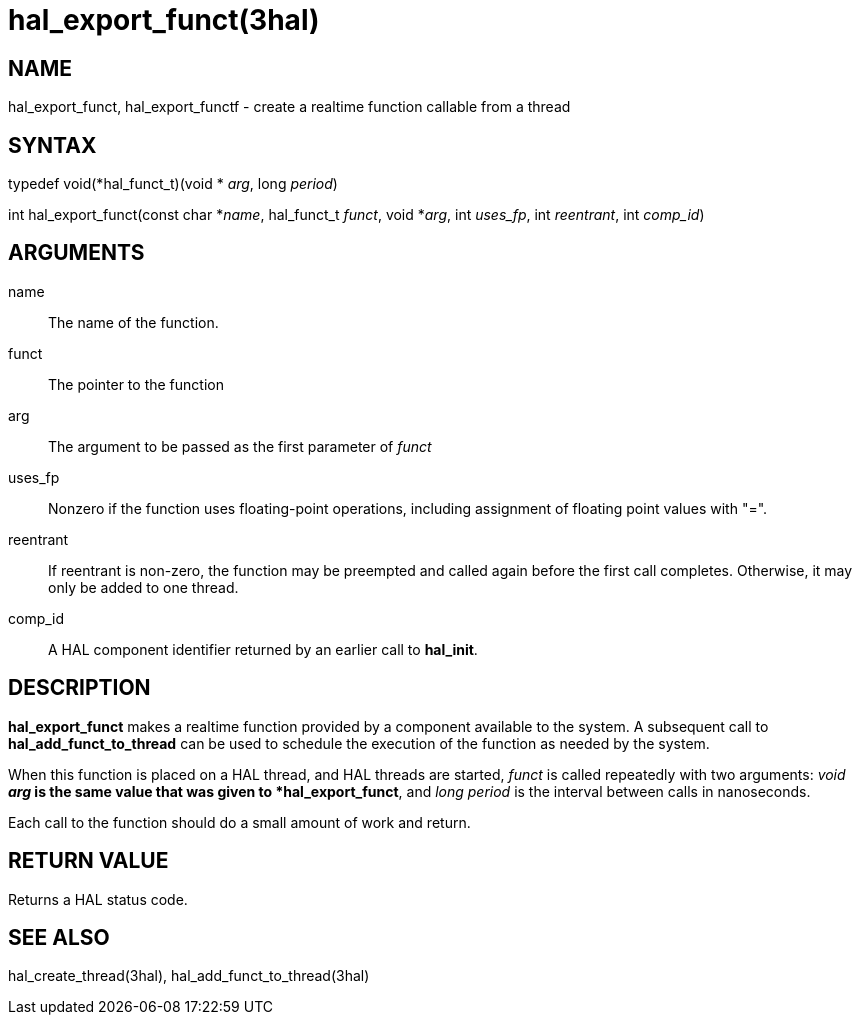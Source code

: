 :manvolnum: 3

= hal_export_funct(3hal)

== NAME

hal_export_funct, hal_export_functf - create a realtime function callable from a thread

== SYNTAX

typedef void(*hal_funct_t)(void * _arg_, long _period_)

int hal_export_funct(const char *_name_, hal_funct_t _funct_, void
*_arg_, int _uses_fp_, int _reentrant_, int _comp_id_)

== ARGUMENTS

name::
  The name of the function.
funct::
  The pointer to the function
arg::
  The argument to be passed as the first parameter of _funct_
uses_fp::
  Nonzero if the function uses floating-point operations, including
  assignment of floating point values with "=".
reentrant::
  If reentrant is non-zero, the function may be preempted and called
  again before the first call completes. Otherwise, it may only be added
  to one thread.
comp_id::
  A HAL component identifier returned by an earlier call to *hal_init*.

== DESCRIPTION

*hal_export_funct* makes a realtime function provided by a component
available to the system. A subsequent call to *hal_add_funct_to_thread*
can be used to schedule the execution of the function as needed by the
system.

When this function is placed on a HAL thread, and HAL threads are
started, _funct_ is called repeatedly with two arguments: _void *arg_ is
the same value that was given to *hal_export_funct*, and _long period_
is the interval between calls in nanoseconds.

Each call to the function should do a small amount of work and return.

== RETURN VALUE

Returns a HAL status code.

== SEE ALSO

hal_create_thread(3hal), hal_add_funct_to_thread(3hal)
